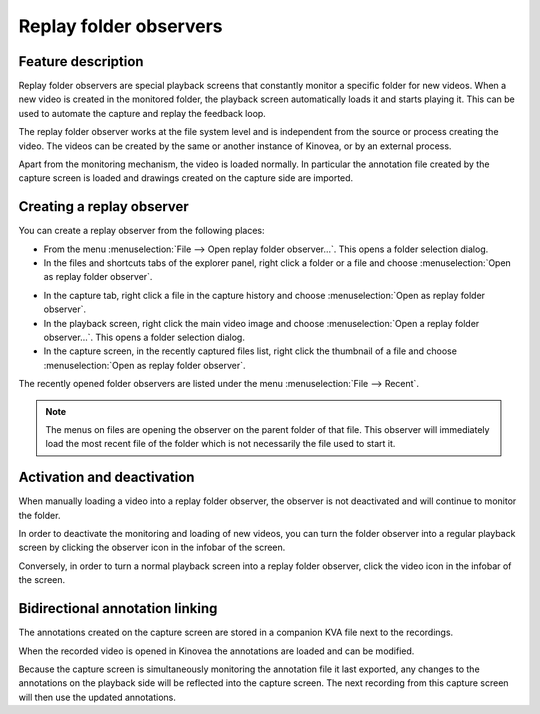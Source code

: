Replay folder observers
=======================

Feature description
-------------------

Replay folder observers are special playback screens that constantly monitor a specific folder for new videos. 
When a new video is created in the monitored folder, the playback screen automatically loads it and starts playing it.
This can be used to automate the capture and replay the feedback loop.

The replay folder observer works at the file system level and is independent from the source or process creating the video. 
The videos can be created by the same or another instance of Kinovea, or by an external process.

Apart from the monitoring mechanism, the video is loaded normally. 
In particular the annotation file created by the capture screen is loaded and drawings created on the capture side are imported.

Creating a replay observer
--------------------------

You can create a replay observer from the following places:

- From the menu :menuselection:`File --> Open replay folder observer…`. This opens a folder selection dialog.
- In the files and shortcuts tabs of the explorer panel, right click a folder or a file and choose :menuselection:`Open as replay folder observer`.

.. image:: /images/capture/menuopenasobserver.png

- In the capture tab, right click a file in the capture history and choose :menuselection:`Open as replay folder observer`. 
- In the playback screen, right click the main video image and choose :menuselection:`Open a replay folder observer…`. This opens a folder selection dialog.
- In the capture screen, in the recently captured files list, right click the thumbnail of a file and choose :menuselection:`Open as replay folder observer`.


The recently opened folder observers are listed under the menu :menuselection:`File --> Recent`.

.. note:: The menus on files are opening the observer on the parent folder of that file.
    This observer will immediately load the most recent file of the folder which is not necessarily the file used to start it.

Activation and deactivation
---------------------------

When manually loading a video into a replay folder observer, the observer is not deactivated and will continue to monitor the folder.

In order to deactivate the monitoring and loading of new videos, you can turn the folder observer into a regular playback screen by clicking the observer icon in the infobar of the screen.

.. image:: /images/capture/menuobserver.png

Conversely, in order to turn a normal playback screen into a replay folder observer, click the video icon in the infobar of the screen.

Bidirectional annotation linking
--------------------------------

The annotations created on the capture screen are stored in a companion KVA file next to the recordings.

When the recorded video is opened in Kinovea the annotations are loaded and can be modified.

Because the capture screen is simultaneously monitoring the annotation file it last exported, any changes to the annotations on the playback side will be reflected into the capture screen.
The next recording from this capture screen will then use the updated annotations.

